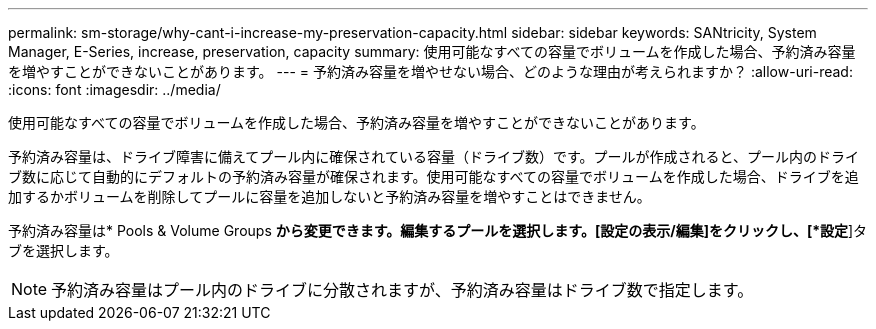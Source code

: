 ---
permalink: sm-storage/why-cant-i-increase-my-preservation-capacity.html 
sidebar: sidebar 
keywords: SANtricity, System Manager, E-Series, increase, preservation, capacity 
summary: 使用可能なすべての容量でボリュームを作成した場合、予約済み容量を増やすことができないことがあります。 
---
= 予約済み容量を増やせない場合、どのような理由が考えられますか？
:allow-uri-read: 
:icons: font
:imagesdir: ../media/


[role="lead"]
使用可能なすべての容量でボリュームを作成した場合、予約済み容量を増やすことができないことがあります。

予約済み容量は、ドライブ障害に備えてプール内に確保されている容量（ドライブ数）です。プールが作成されると、プール内のドライブ数に応じて自動的にデフォルトの予約済み容量が確保されます。使用可能なすべての容量でボリュームを作成した場合、ドライブを追加するかボリュームを削除してプールに容量を追加しないと予約済み容量を増やすことはできません。

予約済み容量は* Pools & Volume Groups *から変更できます。編集するプールを選択します。[設定の表示/編集]をクリックし、[*設定*]タブを選択します。

[NOTE]
====
予約済み容量はプール内のドライブに分散されますが、予約済み容量はドライブ数で指定します。

====